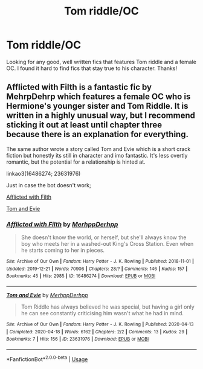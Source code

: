 #+TITLE: Tom riddle/OC

* Tom riddle/OC
:PROPERTIES:
:Author: tildairene
:Score: 3
:DateUnix: 1596230752.0
:DateShort: 2020-Aug-01
:FlairText: Request
:END:
Looking for any good, well written fics that features Tom riddle and a female OC. I found it hard to find fics that stay true to his character. Thanks!


** Afflicted with Filth is a fantastic fic by MehrpDehrp which features a female OC who is Hermione's younger sister and Tom Riddle. It is written in a highly unusual way, but I recommend sticking it out at least until chapter three because there is an explanation for everything.

The same author wrote a story called Tom and Evie which is a short crack fiction but honestly its still in character and imo fantastic. It's less overtly romantic, but the potential for a relationship is hinted at.

linkao3(16486274; 23631976)

Just in case the bot doesn't work;

[[https://archiveofourown.org/works/16486274/chapters/38609057][Afflicted with Filth]]

[[https://archiveofourown.org/works/23631976/chapters/56716384][Tom and Evie]]
:PROPERTIES:
:Author: EpitomyofShyness
:Score: 3
:DateUnix: 1596260590.0
:DateShort: 2020-Aug-01
:END:

*** [[https://archiveofourown.org/works/16486274][*/Afflicted with Filth/*]] by [[https://www.archiveofourown.org/users/MerhppDerhpp/pseuds/MerhppDerhpp][/MerhppDerhpp/]]

#+begin_quote
  She doesn't know the world, or herself, but she'll always know the boy who meets her in a washed-out King's Cross Station. Even when he starts coming to her in pieces.
#+end_quote

^{/Site/:} ^{Archive} ^{of} ^{Our} ^{Own} ^{*|*} ^{/Fandom/:} ^{Harry} ^{Potter} ^{-} ^{J.} ^{K.} ^{Rowling} ^{*|*} ^{/Published/:} ^{2018-11-01} ^{*|*} ^{/Updated/:} ^{2019-12-21} ^{*|*} ^{/Words/:} ^{70906} ^{*|*} ^{/Chapters/:} ^{28/?} ^{*|*} ^{/Comments/:} ^{146} ^{*|*} ^{/Kudos/:} ^{157} ^{*|*} ^{/Bookmarks/:} ^{45} ^{*|*} ^{/Hits/:} ^{2985} ^{*|*} ^{/ID/:} ^{16486274} ^{*|*} ^{/Download/:} ^{[[https://archiveofourown.org/downloads/16486274/Afflicted%20with%20Filth.epub?updated_at=1595850398][EPUB]]} ^{or} ^{[[https://archiveofourown.org/downloads/16486274/Afflicted%20with%20Filth.mobi?updated_at=1595850398][MOBI]]}

--------------

[[https://archiveofourown.org/works/23631976][*/Tom and Evie/*]] by [[https://www.archiveofourown.org/users/MerhppDerhpp/pseuds/MerhppDerhpp][/MerhppDerhpp/]]

#+begin_quote
  Tom Riddle has always believed he was special, but having a girl only he can see constantly criticising him wasn't what he had in mind.
#+end_quote

^{/Site/:} ^{Archive} ^{of} ^{Our} ^{Own} ^{*|*} ^{/Fandom/:} ^{Harry} ^{Potter} ^{-} ^{J.} ^{K.} ^{Rowling} ^{*|*} ^{/Published/:} ^{2020-04-13} ^{*|*} ^{/Completed/:} ^{2020-04-18} ^{*|*} ^{/Words/:} ^{6162} ^{*|*} ^{/Chapters/:} ^{2/2} ^{*|*} ^{/Comments/:} ^{13} ^{*|*} ^{/Kudos/:} ^{29} ^{*|*} ^{/Bookmarks/:} ^{7} ^{*|*} ^{/Hits/:} ^{156} ^{*|*} ^{/ID/:} ^{23631976} ^{*|*} ^{/Download/:} ^{[[https://archiveofourown.org/downloads/23631976/Tom%20and%20Evie.epub?updated_at=1591148872][EPUB]]} ^{or} ^{[[https://archiveofourown.org/downloads/23631976/Tom%20and%20Evie.mobi?updated_at=1591148872][MOBI]]}

--------------

*FanfictionBot*^{2.0.0-beta} | [[https://github.com/tusing/reddit-ffn-bot/wiki/Usage][Usage]]
:PROPERTIES:
:Author: FanfictionBot
:Score: 3
:DateUnix: 1596260608.0
:DateShort: 2020-Aug-01
:END:
